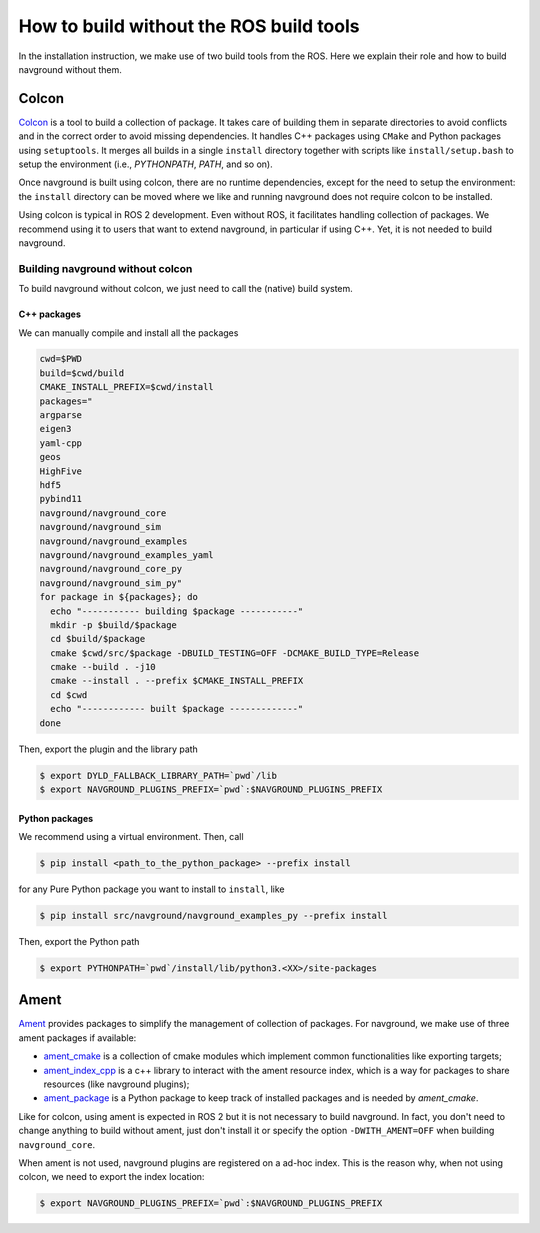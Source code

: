 ========================================
How to build without the ROS build tools
========================================

In the installation instruction, we make use of two build tools from the ROS. Here we explain their role and how to build navground without them.
   
Colcon
======

`Colcon <https://colcon.readthedocs.io>`_ is a tool to build a collection of package. It takes care of building them in separate directories to avoid conflicts and in the correct order to avoid missing dependencies. It handles C++ packages using ``CMake`` and Python packages using ``setuptools``. It merges all builds in a single ``install`` directory together with scripts like ``install/setup.bash`` to setup the environment (i.e., `PYTHONPATH`, `PATH`, and so on). 

Once navground is built using colcon, there are no runtime dependencies, except for the need to setup the environment:
the ``install`` directory can be moved where we like and running navground does not require colcon to be installed. 

Using colcon is typical in ROS 2 development. Even without ROS, it facilitates handling collection of packages. We recommend using it to users that want to extend navground, in particular if using C++.
Yet, it is not needed to build navground.

Building navground without colcon
---------------------------------

To build navground without colcon, we just need to call the (native) build system. 

C++ packages
~~~~~~~~~~~~

We can manually compile and install all the packages

.. code-block:: console

   cwd=$PWD
   build=$cwd/build
   CMAKE_INSTALL_PREFIX=$cwd/install
   packages="
   argparse 
   eigen3 
   yaml-cpp 
   geos 
   HighFive 
   hdf5 
   pybind11 
   navground/navground_core 
   navground/navground_sim 
   navground/navground_examples 
   navground/navground_examples_yaml 
   navground/navground_core_py 
   navground/navground_sim_py"
   for package in ${packages}; do
     echo "----------- building $package -----------"
     mkdir -p $build/$package
     cd $build/$package
     cmake $cwd/src/$package -DBUILD_TESTING=OFF -DCMAKE_BUILD_TYPE=Release
     cmake --build . -j10
     cmake --install . --prefix $CMAKE_INSTALL_PREFIX
     cd $cwd
     echo "------------ built $package -------------"
   done

Then, export the plugin and the library path 

.. code-block:: console

   $ export DYLD_FALLBACK_LIBRARY_PATH=`pwd`/lib
   $ export NAVGROUND_PLUGINS_PREFIX=`pwd`:$NAVGROUND_PLUGINS_PREFIX


Python packages
~~~~~~~~~~~~~~~

We recommend using a virtual environment. Then, call 

.. code-block:: console

   $ pip install <path_to_the_python_package> --prefix install

for any Pure Python package you want to install to ``install``, like

.. code-block:: console

   $ pip install src/navground/navground_examples_py --prefix install

Then, export the Python path

.. code-block:: console

   $ export PYTHONPATH=`pwd`/install/lib/python3.<XX>/site-packages 


Ament
=====

`Ament <https://github.com/ament>`_ provides packages to simplify the management of collection of packages. For navground, we make use of three ament packages if available:

- `ament_cmake <https://github.com/ament/ament_cmake>`_ is a collection of cmake modules which implement common functionalities like exporting targets; 
- `ament_index_cpp <https://github.com/ament/ament_index>`_ is a c++ library to interact with the ament resource index, which is a way for packages to share resources (like navground plugins);
- `ament_package <https://github.com/ament/ament_package>`_ is a Python package to keep track of installed packages and is needed by `ament_cmake`.

Like for colcon, using ament is expected in ROS 2 but it is not necessary to build navground. In fact, you don't need to change anything to build without ament, just don't install it or
specify the option ``-DWITH_AMENT=OFF`` when building ``navground_core``.

When ament is not used, navground plugins are registered on a ad-hoc index. This is the reason why, when not using colcon, we need to export the index location:

.. code-block:: console
   
   $ export NAVGROUND_PLUGINS_PREFIX=`pwd`:$NAVGROUND_PLUGINS_PREFIX
